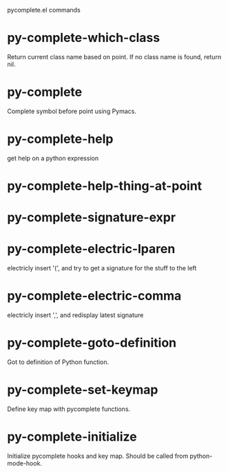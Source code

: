 pycomplete.el commands

* py-complete-which-class
   Return current class name based on point.
If no class name is found, return nil.
* py-complete
   Complete symbol before point using Pymacs. 
* py-complete-help
   get help on a python expression
* py-complete-help-thing-at-point
   
* py-complete-signature-expr
   
* py-complete-electric-lparen
   electricly insert '(', and try to get a signature for the stuff to the left
* py-complete-electric-comma
   electricly insert ',', and redisplay latest signature
* py-complete-goto-definition
   Got to definition of Python function.
* py-complete-set-keymap
   Define key map with pycomplete functions.
* py-complete-initialize
   Initialize pycomplete hooks and key map.
Should be called from python-mode-hook.
